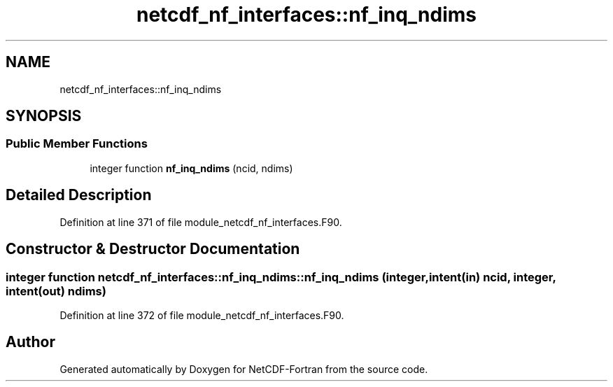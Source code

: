 .TH "netcdf_nf_interfaces::nf_inq_ndims" 3 "Wed Jan 17 2018" "Version 4.5.0-development" "NetCDF-Fortran" \" -*- nroff -*-
.ad l
.nh
.SH NAME
netcdf_nf_interfaces::nf_inq_ndims
.SH SYNOPSIS
.br
.PP
.SS "Public Member Functions"

.in +1c
.ti -1c
.RI "integer function \fBnf_inq_ndims\fP (ncid, ndims)"
.br
.in -1c
.SH "Detailed Description"
.PP 
Definition at line 371 of file module_netcdf_nf_interfaces\&.F90\&.
.SH "Constructor & Destructor Documentation"
.PP 
.SS "integer function netcdf_nf_interfaces::nf_inq_ndims::nf_inq_ndims (integer, intent(in) ncid, integer, intent(out) ndims)"

.PP
Definition at line 372 of file module_netcdf_nf_interfaces\&.F90\&.

.SH "Author"
.PP 
Generated automatically by Doxygen for NetCDF-Fortran from the source code\&.
